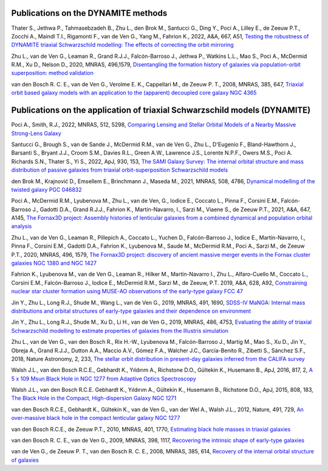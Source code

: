.. _publications:

************************************
Publications on the DYNAMITE methods
************************************

Thater S., Jethwa P., Tahmasebzadeh B., Zhu L., den Brok M., Santucci G., Ding Y., Poci A., Lilley E., de Zeeuw P.T., Zocchi A., Maindl T.I., Rigamonti F., van de Ven G., Yang M., Fahrion K., 2022, A&A, 667, A51, `Testing the robustness of DYNAMITE triaxial Schwarzschild modelling: The effects of correcting the orbit mirroring <https://ui.adsabs.harvard.edu/abs/2022A%26A...667A..51T/abstract>`_

Zhu L., van de Ven G., Leaman R., Grand R.J.J., Falcón-Barroso J., Jethwa P., Watkins L.L., Mao S., Poci A., McDermid R.M., Xu D., Nelson D., 2020, MNRAS, 496,1579, `Disentangling the formation history of galaxies via population-orbit superposition: method validation <https://ui.adsabs.harvard.edu/abs/2020MNRAS.496.1579Z/abstract>`_

van den Bosch R. C. E., van de Ven G., Verolme E. K., Cappellari M., de Zeeuw P. T., 2008, MNRAS, 385, 647, `Triaxial orbit based galaxy models with an application to the (apparent) decoupled core galaxy NGC 4365 <https://ui.adsabs.harvard.edu/abs/2008MNRAS.385..647V/abstract>`_



***************************************************************************
Publications on the application of triaxial Schwarzschild models (DYNAMITE)
***************************************************************************


Poci A., Smith, R.J., 2022, MNRAS, 512, 5298, `Comparing Lensing and Stellar Orbital Models of a Nearby Massive Strong-Lens Galaxy <https://ui.adsabs.harvard.edu/abs/2022MNRAS.512.5298P/abstract>`_

Santucci G., Brough S., van de Sande J., McDermid R.M., van de Ven G., Zhu L., D'Eugenio F., Bland-Hawthorn J., Barsanti S., Bryant J.J., Croom S.M., Davies R.L., Green A.W., Lawrence J.S., Lorente N.P.F., Owers M.S., Poci A. Richards S.N., Thater S., Yi S., 2022, ApJ, 930, 153, `The SAMI Galaxy Survey: The internal orbital structure and mass distribution of passive galaxies from triaxial orbit-superposition Schwarzschild models <https://ui.adsabs.harvard.edu/abs/2022ApJ...930..153S/abstract>`_

den Brok M., Krajnović D., Emsellem E., Brinchmann J., Maseda M., 2021, MNRAS, 508, 4786, `Dynamical modelling of the twisted galaxy PGC 046832   <https://ui.adsabs.harvard.edu/abs/2021MNRAS.508.4786D/abstract>`_

Poci A., McDermid R.M., Lyubenova M., Zhu L., van de Ven, G., Iodice E., Coccato L., Pinna F., Corsini E.M., Falcón-Barroso J., Gadotti D.A., Grand R.J.J., Fahrion K., Martín-Navarro, I., Sarzi M., Viaene S., de Zeeuw P.T., 2021, A&A, 647, A145, `The Fornax3D project: Assembly histories of lenticular galaxies from a combined dynamical and population orbital analysis   <https://ui.adsabs.harvard.edu/abs/2021A%26A...647A.145P/abstract>`_

Zhu L., van de Ven G., Leaman R., Pillepich A., Coccato L., Yuchen D., Falcón-Barroso J., Iodice E., Martín-Navarro, I., Pinna F., Corsini E.M., Gadotti D.A., Fahrion K., Lyubenova M., Saude M., McDermid R.M., Poci A., Sarzi M., de Zeeuw P.T., 2020, MNRAS, 496, 1579, `The Fornax3D project: discovery of ancient massive merger events in the Fornax cluster galaxies NGC 1380 and NGC 1427  <https://ui.adsabs.harvard.edu/abs/2022arXiv220315822Z/abstract>`_

Fahrion K., Lyubenova M., van de Ven G., Leaman R., Hilker M., Martín-Navarro I., Zhu L., Alfaro-Cuello M., Coccato L., Corsini E.M., Falcón-Barroso J., Iodice E., McDermid R.M., Sarzi M., de Zeeuw, P.T. 2019, A&A, 628, A92, `Constraining nuclear star cluster formation using MUSE-AO observations of the early-type galaxy FCC 47 <https://ui.adsabs.harvard.edu/abs/2019A%26A...628A..92F/abstract>`_

Jin Y., Zhu L., Long R.J., Shude M., Wang L., van de Ven G., 2019, MNRAS, 491, 1690, `SDSS-IV MaNGA: Internal mass distributions and orbital structures of early-type galaxies and their dependence on environment  <https://ui.adsabs.harvard.edu/abs/2020MNRAS.491.1690J/abstract>`_

Jin Y., Zhu L., Long R.J., Shude M., Xu D., Li H., van de Ven G., 2019, MNRAS, 486, 4753, `Evaluating the ability of triaxial Schwarzschild modelling to estimate properties of galaxies from the Illustris simulation <https://ui.adsabs.harvard.edu/abs/2019MNRAS.486.4753J/abstract>`_

Zhu L., van de Ven G., van den Bosch R., Rix H.-W., Lyubenova M., Falcón-Barroso J.,  Martig M., Mao S., Xu D., Jin Y., Obreja A., Grand R.J.J., Dutton A.A., Maccio A.V.,  Gómez F.A., Walcher J.C., García-Benito R., Zibetti S., Sánchez S.F., 2018, Nature Astronomy, 2, 233, `The stellar orbit distribution in present-day galaxies inferred from the CALIFA survey <https://ui.adsabs.harvard.edu/abs/2018NatAs...2..233Z/abstract>`_

Walsh J.L., van den Bosch R.C.E., Gebhardt K., Yıldırım A., Richstone D.O., Gültekin K., Husemann B., ApJ, 2016, 817, 2, `A 5 x 109 Msun Black Hole in NGC 1277 from Adaptive Optics Spectroscopy  <https://ui.adsabs.harvard.edu/abs/2016ApJ...817....2W/abstract>`_

Walsh J.L., van den Bosch R.C.E. Gebhardt K., Yıldırım A., Gültekin K., Husemann B., Richstone D.O., ApJ, 2015, 808, 183, `The Black Hole in the Compact, High-dispersion Galaxy NGC 1271  <https://ui.adsabs.harvard.edu/abs/2015ApJ...808..183W/abstract>`_

van den Bosch R.C.E., Gebhardt K., Gültekin K., van de Ven G., van der Wel A., Walsh J.L., 2012, Nature, 491, 729, `An over-massive black hole in the compact lenticular galaxy NGC 1277  <https://ui.adsabs.harvard.edu/abs/2012Natur.491..729V/abstract>`_

van den Bosch R.C.E., de Zeeuw P.T., 2010, MNRAS, 401, 1770, `Estimating black hole masses in triaxial galaxies <https://ui.adsabs.harvard.edu/abs/2010MNRAS.401.1770V/abstract>`_

van den Bosch R. C. E., van de Ven G., 2009, MNRAS, 398, 1117, `Recovering the intrinsic shape of early-type galaxies <https://ui.adsabs.harvard.edu/abs/2009MNRAS.398.1117V/abstract>`_

van de Ven G., de Zeeuw P. T., van den Bosch R. C. E., 2008, MNRAS, 385, 614, `Recovery of the internal orbital structure of galaxies <https://ui.adsabs.harvard.edu/abs/2008MNRAS.385..614V/abstract>`_


